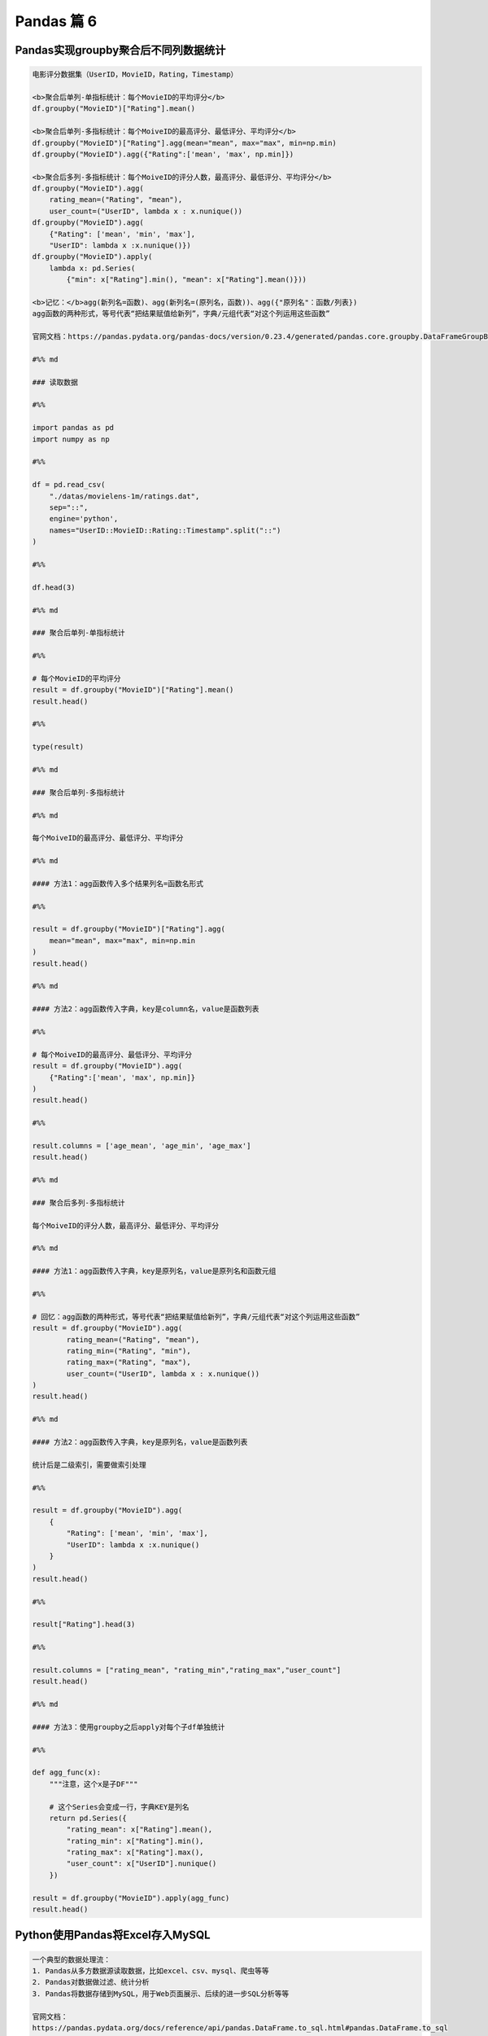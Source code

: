 Pandas 篇 6
##################################################################################

Pandas实现groupby聚合后不同列数据统计
**********************************************************************************

.. code-block:: python

	电影评分数据集（UserID，MovieID，Rating，Timestamp）  

	<b>聚合后单列-单指标统计：每个MovieID的平均评分</b>  
	df.groupby("MovieID")["Rating"].mean()

	<b>聚合后单列-多指标统计：每个MoiveID的最高评分、最低评分、平均评分</b>  
	df.groupby("MovieID")["Rating"].agg(mean="mean", max="max", min=np.min)  
	df.groupby("MovieID").agg({"Rating":['mean', 'max', np.min]})

	<b>聚合后多列-多指标统计：每个MoiveID的评分人数，最高评分、最低评分、平均评分</b>  
	df.groupby("MovieID").agg(
	    rating_mean=("Rating", "mean"),
	    user_count=("UserID", lambda x : x.nunique())  
	df.groupby("MovieID").agg(
	    {"Rating": ['mean', 'min', 'max'],
	    "UserID": lambda x :x.nunique()})  
	df.groupby("MovieID").apply(
	    lambda x: pd.Series(
	        {"min": x["Rating"].min(), "mean": x["Rating"].mean()}))  

	<b>记忆：</b>agg(新列名=函数)、agg(新列名=(原列名，函数))、agg({"原列名"：函数/列表})  
	agg函数的两种形式，等号代表“把结果赋值给新列”，字典/元组代表“对这个列运用这些函数”

	官网文档：https://pandas.pydata.org/pandas-docs/version/0.23.4/generated/pandas.core.groupby.DataFrameGroupBy.agg.html

	#%% md

	### 读取数据

	#%%

	import pandas as pd
	import numpy as np

	#%%

	df = pd.read_csv(
	    "./datas/movielens-1m/ratings.dat", 
	    sep="::",
	    engine='python', 
	    names="UserID::MovieID::Rating::Timestamp".split("::")
	)

	#%%

	df.head(3)

	#%% md

	### 聚合后单列-单指标统计

	#%%

	# 每个MovieID的平均评分
	result = df.groupby("MovieID")["Rating"].mean()
	result.head()

	#%%

	type(result)

	#%% md

	### 聚合后单列-多指标统计

	#%% md

	每个MoiveID的最高评分、最低评分、平均评分

	#%% md

	#### 方法1：agg函数传入多个结果列名=函数名形式

	#%%

	result = df.groupby("MovieID")["Rating"].agg(
	    mean="mean", max="max", min=np.min
	)
	result.head()

	#%% md

	#### 方法2：agg函数传入字典，key是column名，value是函数列表

	#%%

	# 每个MoiveID的最高评分、最低评分、平均评分
	result = df.groupby("MovieID").agg(
	    {"Rating":['mean', 'max', np.min]}
	)
	result.head()

	#%%

	result.columns = ['age_mean', 'age_min', 'age_max']
	result.head()

	#%% md

	### 聚合后多列-多指标统计

	每个MoiveID的评分人数，最高评分、最低评分、平均评分

	#%% md

	#### 方法1：agg函数传入字典，key是原列名，value是原列名和函数元组

	#%%

	# 回忆：agg函数的两种形式，等号代表“把结果赋值给新列”，字典/元组代表“对这个列运用这些函数”
	result = df.groupby("MovieID").agg(
	        rating_mean=("Rating", "mean"),
	        rating_min=("Rating", "min"),
	        rating_max=("Rating", "max"),
	        user_count=("UserID", lambda x : x.nunique())
	)
	result.head()

	#%% md

	#### 方法2：agg函数传入字典，key是原列名，value是函数列表

	统计后是二级索引，需要做索引处理

	#%%

	result = df.groupby("MovieID").agg(
	    {
	        "Rating": ['mean', 'min', 'max'],
	        "UserID": lambda x :x.nunique()
	    }
	)
	result.head()

	#%%

	result["Rating"].head(3)

	#%%

	result.columns = ["rating_mean", "rating_min","rating_max","user_count"]
	result.head()

	#%% md

	#### 方法3：使用groupby之后apply对每个子df单独统计

	#%%

	def agg_func(x):
	    """注意，这个x是子DF"""
	    
	    # 这个Series会变成一行，字典KEY是列名
	    return pd.Series({
	        "rating_mean": x["Rating"].mean(),
	        "rating_min": x["Rating"].min(),
	        "rating_max": x["Rating"].max(),
	        "user_count": x["UserID"].nunique()
	    })

	result = df.groupby("MovieID").apply(agg_func)
	result.head()

Python使用Pandas将Excel存入MySQL
**********************************************************************************

.. code-block:: python

	一个典型的数据处理流：
	1. Pandas从多方数据源读取数据，比如excel、csv、mysql、爬虫等等
	2. Pandas对数据做过滤、统计分析
	3. Pandas将数据存储到MySQL，用于Web页面展示、后续的进一步SQL分析等等

	官网文档：  
	https://pandas.pydata.org/docs/reference/api/pandas.DataFrame.to_sql.html#pandas.DataFrame.to_sql

	#%% md

	### 数据准备：学生信息Excel表

	#%%

	import pandas as pd

	#%%

	df = pd.read_excel("./course_datas/c23_excel_vlookup/学生信息表.xlsx")
	df.head()

	#%%

	# 展示索引的name
	df.index.name

	#%%

	df.index.name = "id"
	df.head()

	#%% md

	### 创建sqlalchemy对象连接MySQL

	#%% md

	SQLAlchemy是Python中的ORM框架，
	Object-Relational Mapping，把关系数据库的表结构映射到对象上。

	* 官网：https://www.sqlalchemy.org/
	* 如果sqlalchemy包不存在，用这个命令安装：pip install sqlalchemy
	* 需要安装依赖Python库：pip install mysql-connector-python

	可以直接执行SQL语句

	#%%

	from sqlalchemy import create_engine

	#%%

	engine = create_engine("mysql+mysqlconnector://root:123456@127.0.0.1:3306/test", echo=False)

	#%% md

	### 方法1：当数据表不存在时，每次覆盖整个表

	每次运行会drop table，新建表

	#%%

	df.to_sql(name='student', con=engine, if_exists="replace")

	#%%

	engine.execute("show create table student").first()[1]

	#%%

	print(engine.execute("show create table student").first()[1])

	#%%

	engine.execute("select count(1) from student").first()

	#%%

	engine.execute("select * from student limit 5").fetchall()

	#%% md

	### 方法2：当数据表存在时，每次新增数据

	场景：每天会新增一部分数据，要添加到数据表，怎么处理？

	#%%

	df_new = df.loc[:4, :]
	df_new

	#%%

	df_new.to_sql(name='student', con=engine, if_exists="append")

	#%%

	engine.execute("SELECT * FROM student where id<5 ").fetchall()

	#%% md

	#### 问题解决：先根据数据KEY删除旧数据

	#%%

	df_new.index

	#%%

	for id in df_new.index:
	    ## 先删除要新增的数据
	    delete_sql = f"delete from student where id={id}"
	    print(delete_sql)
	    engine.execute(delete_sql)

	#%%

	engine.execute("SELECT * FROM student where id<5 ").fetchall()

	#%%

	engine.execute("select count(1) from student").first()

	#%%

	# 新增数据到表中
	df_new.to_sql(name='student', con=engine, if_exists="append")

	#%%

	engine.execute("SELECT * FROM student where id<5 ").fetchall()

	#%%

	engine.execute("SELECT count(1) FROM student").first()

Python批量翻译英语单词
**********************************************************************************

.. code-block:: python

	***用途：***   
	对批量的英语文本，生成英语-汉语翻译的单词本，提供Excel下载

	***本代码实现：***
	1. 提供一个英文文章URL，自动下载网页；
	2. 实现网页中所有英语单词的翻译；
	3. 下载翻译结果的Excel

	***涉及技术：***
	1. pandas的读取csv、多数据merge、输出Excel
	2. requests库下载HTML网页
	3. BeautifulSoup解析HTML网页
	4. Python正则表达式实现英文分词

	#%% md

	### 1. 读取英语-汉语翻译词典文件

	#%% md

	词典文件来自：https://github.com/skywind3000/ECDICT
	使用步骤：
	1. 下载代码打包：https://github.com/skywind3000/ECDICT/archive/master.zip
	2. 解压master.zip，然后解压其中的‪stardict.csv文件

	#%%

	import pandas as pd

	#%%

	# 注意：stardict.csv的地址需要替换成你自己的文件地址
	df_dict = pd.read_csv("D:/tmp/ECDICT-master/stardict.csv")

	#%%

	df_dict.shape

	#%%

	df_dict.sample(10).head()

	#%%

	# 把word、translation之外的列扔掉
	df_dict = df_dict[["word", "translation"]]
	df_dict.head()

	#%% md

	### 2. 下载网页，得到网页内容

	#%%

	import requests

	#%%

	# Pandas官方文档中的一个URL
	url = "https://pandas.pydata.org/docs/user_guide/indexing.html"

	#%%

	html_cont = requests.get(url).text

	#%%

	html_cont[:100]

	#%% md

	### 3. 提取HTML的正文内容
	即：去除HTML标签，获取正文

	#%%

	from bs4 import BeautifulSoup
	soup = BeautifulSoup(html_cont)
	html_text = soup.get_text()

	#%%

	html_text[:500]

	#%% md

	### 4. 英文分词和数据清洗

	#%%

	# 分词
	import re
	word_list = re.split("""[ ,.\(\)/\n|\-:=\$\["']""",html_text)
	word_list[:10]

	#%%

	# 读取停用词表，从网上复制的，位于当前目录下
	with open("./datas/stop_words/stop_words.txt") as fin:
	    stop_words=set(fin.read().split("\n"))
	list(stop_words)[:10]

	#%%

	# 数据清洗
	word_list_clean = []
	for word in word_list:
	    word = str(word).lower().strip()
	    # 过滤掉空词、数字、单个字符的词、停用词
	    if not word or word.isnumeric() or len(word)<=1 or word in stop_words:
	        continue
	    word_list_clean.append(word)
	word_list_clean[:20]

	#%% md

	### 5. 分词结果构造成一个DataFrame

	#%%

	df_words = pd.DataFrame({
	    "word": word_list_clean
	})
	df_words.head()

	#%%

	df_words.shape

	#%%

	# 统计词频
	df_words = (
	    df_words
	    .groupby("word")["word"]
	    .agg(count="size")
	    .reset_index()
	    .sort_values(by="count", ascending=False)
	)
	df_words.head(10)

	#%% md

	### 6. 和单词词典实现merge

	#%%

	df_merge = pd.merge(
	    left = df_dict,
	    right = df_words,
	    left_on = "word",
	    right_on = "word"
	)

	#%%

	df_merge.sample(10)

	#%%

	df_merge.shape

	#%% md

	### 7. 存入Excel

	#%%

	df_merge.to_excel("./38. batch_chinese_english.xlsx", index=False)

	#%% md

	### 后续升级：
	1. 可以提供txt/excel/word/pdf的批量输入，生成单词本；
	2. 可以做成网页、微信小程序的形式，在线访问和使用
	3. 用户可以标记或上传“已经认识的词语”，每次过滤掉

Pandas处理Excel - 复杂多列到多行转换
**********************************************************************************

.. code-block:: python

	#### 用户需求图片
	<img src="./course_datas/c39_explode_to_manyrows/用户需求图片.png" />

	#%% md

	#### 分析：
	1. 一行变多行，可以用explode实现；
	2. 要使用explode，需要先将多列变成一列；
	3. 注意有的列为空，需要做空值过滤；

	#%% md

	### 1. 读取数据

	#%%

	import pandas as pd

	#%%

	file_path = "./course_datas/c39_explode_to_manyrows/读者提供的数据-输入.xlsx"
	df = pd.read_excel(file_path)

	#%%

	df

	#%% md

	### 2. 把多列合并到一列

	#%%

	# 提取待合并的所有列名，一会可以把它们drop掉
	merge_names = list(df.loc[:, "Supplier":].columns.values)
	merge_names

	#%%

	def merge_cols(x):
	    """
	    x是一个行Series，把它们按分隔符合并
	    """
	    # 删除为空的列
	    x = x[x.notna()]
	    # 使用x.values用于合并
	    y = x.values
	    # 合并后的列表，每个元素是"Supplier" + "Supplier PN"对
	    result = []
	    # range的步长为2，目的是每两列做合并
	    for idx in range(0, len(y), 2):
	        # 使用竖线作为"Supplier" + "Supplier PN"之间的分隔符
	        result.append(f"{y[idx]}|{y[idx+1]}")
	    # 将所有两两对，用#分割，返回一个大字符串
	    return "#".join(result)

	# 添加新列，把待合并的所有列变成一个大字符串
	df["merge"] = df.loc[:, "Supplier":].apply(merge_cols, axis=1)
	df

	#%%

	# 把不用的列删除掉
	df.drop(merge_names, axis=1, inplace=True)
	df

	#%% md

	### 3. 使用explode把一列变多行

	#%%

	# 先将merge列变成list的形式
	df["merge"] = df["merge"].str.split("#")
	df

	#%%

	# 执行explode变成多行
	df_explode = df.explode("merge")
	df_explode

	#%% md

	### 4. 将一列还原成结果的多列

	#%%

	# 分别从merge中提取两列
	df_explode["Supplier"]=df_explode["merge"].str.split("|").str[0]
	df_explode["Supplier PN"]=df_explode["merge"].str.split("|").str[1]
	df_explode

	#%%

	# 把merge列删除掉，得到最终数据
	df_explode.drop("merge", axis=1, inplace=True)
	df_explode

	#%% md

	### 5. 输出到结果Excel

	#%%

	df_explode.to_excel("./course_datas/c39_explode_to_manyrows/读者提供的数据-输出.xlsx", index=False)

Python自动翻译英语论文PDF
**********************************************************************************

.. code-block:: python

	***涉及技术：***
	1. Python读取PDF文本
	2. pandas的读取csv、多数据merge、输出Excel
	3. Python正则表达式实现英文分词

	#%% md

	### 1. 读取PDF文本内容

	#%%

	!pip install -i https://pypi.tuna.tsinghua.edu.cn/simple pdfplumber

	#%%

	import pdfplumber
	def read_pdf(pdf_fpath):
	    pdf = pdfplumber.open(pdf_fpath)
	    page_conts = []
	    for page in pdf.pages:
	        page_conts.append(page.extract_text())
	    pdf.close()
	    return " ".join(page_conts)

	#%%

	pdf_fpath = "D:/tmp/Wide & Deep Learning for Recommender Systems.pdf"
	pdf_cont = read_pdf(pdf_fpath)

	#%%

	print(pdf_cont[:2000])

	#%% md

	### 2. 读取英语-汉语翻译词典文件

	#%% md

	词典文件来自：https://github.com/skywind3000/ECDICT
	使用步骤：
	1. 下载代码打包：https://github.com/skywind3000/ECDICT/archive/master.zip
	2. 解压master.zip，然后解压其中的‪stardict.csv文件

	#%%

	import pandas as pd

	#%%

	# 注意：stardict.csv的地址需要替换成你自己的文件地址
	df_dict = pd.read_csv("D:/tmp/ECDICT-master/stardict.csv")

	#%%

	df_dict.shape

	#%%

	df_dict.sample(10).head()

	#%%

	# 把word、translation之外的列扔掉
	df_dict = df_dict[["word", "translation"]]
	df_dict.head()

	#%% md

	### 3. 英文分词和数据清洗

	#%%

	# 分词
	import re
	word_list = re.split("""[ ,.\(\)/\n|\-:=\$\["']""", pdf_cont)
	word_list[:10]

	#%%

	# 数据清洗
	word_list_clean = []
	for word in word_list:
	    word = str(word).lower().strip()
	    # 过滤掉空词、数字、单个字符的词、停用词
	    if not word or word.isnumeric() or len(word)<=1:
	        continue
	    word_list_clean.append(word)
	word_list_clean[:20]

	#%% md

	### 4. 分词结果构造成一个DataFrame

	#%%

	df_words = pd.DataFrame({
	    "word": word_list_clean
	})
	df_words.head()

	#%%

	df_words.shape

	#%%

	# 统计词频
	df_words = (
	    df_words
	    .groupby("word")["word"]
	    .agg(count="size")
	    .reset_index()
	    .sort_values(by="count", ascending=False)
	)
	df_words.head(10)

	#%% md

	### 5. 和单词词典实现merge

	#%%

	df_merge = pd.merge(
	    left = df_dict,
	    right = df_words,
	    left_on = "word",
	    right_on = "word"
	)

	#%%

	df_merge.sample(10)

	#%%

	df_merge.shape

	#%% md

	### 6. 存入Excel

	#%%

	df_merge.to_excel("./39. pdf_chinese_english.xlsx", index=False)

Pandas怎样实现groupby聚合后字符串列的合并
**********************************************************************************

.. code-block:: python

	#### 需求：  
	计算每个月的最高温度、最低温度、出现的风向列表、出现的空气质量列表

	#### 数据输入
	<img src="./other_files/grouby_join_input.png" style="margin-left:0px; width:60%"/>

	#### 数据输出
	<img src="./other_files/grouby_join_output.png" style="margin-left:0px; width:60%"/>

	#%% md

	### 读取数据

	#%%

	import pandas as pd

	#%%

	fpath = "./datas/beijing_tianqi/beijing_tianqi_2018.csv"
	df = pd.read_csv(fpath)
	df.head(3)

	#%% md

	#### 知识：使用df.info()可以查看每列的类型

	#%%

	df.info()

	#%% md

	#### 知识：series怎样从str类型变成int

	#%%

	df["bWendu"] = df["bWendu"].str.replace("℃", "").astype('int32')
	df["yWendu"] = df["yWendu"].str.replace("℃", "").astype('int32')
	df.head(3)

	#%% md

	#### 知识：进行日期列解析，可以方便提取月份

	#%%

	df["ymd"] = pd.to_datetime(df["ymd"])

	#%%

	df["ymd"].dt.month

	#%% md

	#### 知识：series可以用Series.unique去重

	#%%

	df["fengxiang"].unique()

	#%% md

	#### 知识：可以用",".join(series)实现数组合并成大字符串

	#%%

	",".join(df["fengxiang"].unique())

	#%% md

	### 方法1

	#%%

	result = (
	    df.groupby(df["ymd"].dt.month)
	      .agg(
	          # 新列名 = (原列名，函数)
	          最高温度=("bWendu", "max"),
	          最低温度=("yWendu", "min"),
	          风向列表=("fengxiang", lambda x : ",".join(x.unique())),
	          空气质量列表=("aqiInfo", lambda x : ",".join(x.unique()))
	      )
	      .reset_index()
	      .rename(columns={"ymd":"月份"})
	)

	#%%

	result

	#%% md

	### 方法2

	#%%

	def agg_func(x):
	    """注意，这个x是每个分组的dataframe"""
	    return pd.Series({
	        "最高温度": x["bWendu"].max(),
	        "最低温度": x["yWendu"].min(),
	        "风向列表": ",".join(x["fengxiang"].unique()),
	        "空气质量列表": ",".join(x["aqiInfo"].unique())
	    })

	result = df \
	        .groupby(df["ymd"].dt.month) \
	        .apply(agg_func) \
	        .reset_index() \
	        .rename(columns={"ymd":"月份"})

	#%%

	result

Pandas读取Excel绘制直方图
**********************************************************************************

.. code-block:: python

	***直方图(Histogram)：***  
	直方图是数值数据分布的精确图形表示，是一个连续变量（定量变量）的概率分布的估计，它是一种条形图。   
	为了构建直方图，第一步是将值的范围分段，即将整个值的范围分成一系列间隔，然后计算每个间隔中有多少值。 

	#%% md

	### 1. 读取数据

	#%% md

	波斯顿房价数据集

	#%%

	import pandas as pd
	import numpy as np

	#%%

	df = pd.read_excel("./datas/boston-house-prices/housing.xlsx")

	#%%

	df

	#%%

	df.info()

	#%%

	df["MEDV"]

	#%% md

	### 2. 使用matplotlib画直方图

	#%% md

	matplotlib直方图文档：https://matplotlib.org/3.2.0/api/_as_gen/matplotlib.pyplot.hist.html

	#%%

	import matplotlib.pyplot as plt
	%matplotlib inline

	#%%

	plt.figure(figsize=(12, 5))
	plt.hist(df["MEDV"], bins=100)
	plt.show()

	#%% md

	### 3. 使用pyecharts画直方图

	#%% md

	pyecharts直方图文档：http://gallery.pyecharts.org/#/Bar/bar_histogram  
	numpy直方图文档：https://docs.scipy.org/doc/numpy/reference/generated/numpy.histogram.html

	#%%

	from pyecharts import options as opts
	from pyecharts.charts import Bar

	#%%

	# 需要自己计算有多少个间隔、以及每个间隔有多少个值
	hist,bin_edges =  np.histogram(df["MEDV"], bins=100)

	#%%

	# 这是每个间隔的分割点
	bin_edges

	#%%

	len(bin_edges)

	#%%

	# 这是间隔的计数
	hist

	#%%

	len(hist)

	#%% md

	#### 对bin_edges的解释，为什么是101个？比hist计数多1个？

	举例：如果bins是[1, 2, 3, 4]，那么会分成3个区间：[1, 2)、[2, 3)、[3, 4]；  
	其中bins的第一个值是数组的最小值，bins的最后一个元素是数组的最大值

	#%%

	# 注意观察，min是bins的第一个值，max是bins的最后一个元素
	df["MEDV"].describe()

	#%%

	# 查看bins每一个值和前一个值的差值，可以看到这是等分的数据
	np.diff(bin_edges)

	#%%

	# 这些间隔的数目，刚好等于计数hist的数目
	len(np.diff(bin_edges))

	#%%

	# pyecharts的直方图使用bar实现
	# 取bins[:-1]，意思是用每个区间的左边元素作为x轴的值
	bar = (
	    Bar()
	    .add_xaxis([str(x) for x in bin_edges[:-1]])
	    .add_yaxis("价格分布", [float(x) for x in hist], category_gap=0)
	    .set_global_opts(
	        title_opts=opts.TitleOpts(title="波斯顿房价-价格分布-直方图", pos_left="center"),
	        legend_opts=opts.LegendOpts(is_show=False)
	    )
	)

	#%%

	bar.render_notebook()

	#%% md

	<b>小作业：</b>   
	获取你们产品的销量数据、价格数据，提取得到一个一数组，画一个直方图看一下数据分布

Python处理Excel一列变多列
**********************************************************************************

.. code-block:: python

	### 1. 读取数据

	#%%

	import pandas as pd

	#%%

	df = pd.read_excel("./course_datas/c42_split_onecolumn_tomany/学生数据表.xlsx")

	#%%

	df.head()

	#%% md

	### 2. 实现拆分

	#%%

	def split_func(line):
	    line["姓名"], line["性别"], line["年龄"], line["城市"] = line["数据"].split(":")
	    return line

	df = df.apply(split_func, axis=1)

	#%%

	df.head()

	#%%

	df.drop(["数据"], axis=1, inplace=True)

	#%%

	df.head()

	#%% md

	### 3. 输出到结果Excel

	#%%

	df.to_excel("./course_datas/c42_split_onecolumn_tomany/学生数据表_拆分后.xlsx", index=False)

Pandas查询数据的简便方法df.query
**********************************************************************************

.. code-block:: python

	怎样进行复杂组合条件对数据查询：
	* 方式1. 使用df[(df["a"] > 3) & (df["b"]<5)]的方式；
	* 方式2. 使用df.query("a>3 & b<5")的方式；

	方法2的语法更加简洁

	性能对比：
	* 当数据量小时，方法1更快；
	* 当数据量大时，因为方法2直接用C语言实现，节省方法1临时数组的多次复制，方法2更快；

	#%%

	import pandas as pd
	print(pd.__version__)

	#%% md

	### 0、读取数据
	数据为北京2018年全年天气预报  

	#%%

	df = pd.read_csv("./datas/beijing_tianqi/beijing_tianqi_2018.csv")

	#%%

	df.head()

	#%%

	# 替换掉温度的后缀℃
	df.loc[:, "bWendu"] = df["bWendu"].str.replace("℃", "").astype('int32')
	df.loc[:, "yWendu"] = df["yWendu"].str.replace("℃", "").astype('int32')

	#%% md

	### 1、使用dataframe条件表达式查询

	#%% md

	#### 最低温度低于-10度的列表

	#%%

	df[df["yWendu"] < -10].head()

	#%% md

	#### 复杂条件查询
	注意，组合条件用&符号合并，每个条件判断都得带括号

	#%%

	## 查询最高温度小于30度，并且最低温度大于15度，并且是晴天，并且天气为优的数据
	df[
	    (df["bWendu"]<=30) 
	    & (df["yWendu"]>=15) 
	    & (df["tianqi"]=='晴') 
	    & (df["aqiLevel"]==1)]

	#%% md

	### 2、使用df.query可以简化查询

	形式：DataFrame.query(expr, inplace=False, **kwargs)

	其中expr为要返回boolean结果的字符串表达式

	形如：
	* df.query('a<100')
	* df.query('a < b & b < c')，或者df.query('(a<b)&(b<c)')

	df.query可支持的表达式语法：
	* 逻辑操作符: &, |, ~
	* 比较操作符: <, <=, ==, !=, >=, >
	* 单变量操作符: -
	* 多变量操作符: +, -, *, /, %

	df.query中可以使用@var的方式传入外部变量

	df.query支持的语法来自NumExpr，地址：   
	https://numexpr.readthedocs.io/projects/NumExpr3/en/latest/index.html


	#%% md

	#### 查询最低温度低于-10度的列表

	#%%

	df.query("yWendu < 3").head(3)

	#%% md

	#### 查询最高温度小于30度，并且最低温度大于15度，并且是晴天，并且天气为优的数据

	#%%

	## 查询最高温度小于30度，并且最低温度大于15度，并且是晴天，并且天气为优的数据
	df.query("bWendu<=30 & yWendu>=15 & tianqi=='晴' & aqiLevel==1")

	#%% md

	#### 查询温差大于15度的日子

	#%%

	df.query("bWendu-yWendu >= 15").head()

	#%% md

	#### 可以使用外部的变量

	#%%

	# 查询温度在这两个温度之间的数据
	high_temperature = 15
	low_temperature = 13

	#%%

	df.query("yWendu<=@high_temperature & yWendu>=@low_temperature").head()

.. tip::

	Pandas GUI 神器，自动转代码: "https://blog.csdn.net/SeizeeveryDay/article/details/121173429"





























































































